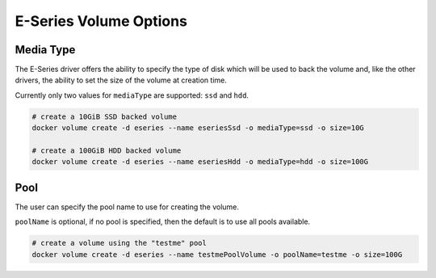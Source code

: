 .. _es_vol_opts:

E-Series Volume Options
=======================

Media Type
----------

The E-Series driver offers the ability to specify the type of disk which will be used to back the volume and,
like the other drivers, the ability to set the size of the volume at creation time.

Currently only two values for ``mediaType`` are supported:  ``ssd`` and ``hdd``.

.. code-block:: bash

   # create a 10GiB SSD backed volume
   docker volume create -d eseries --name eseriesSsd -o mediaType=ssd -o size=10G

   # create a 100GiB HDD backed volume
   docker volume create -d eseries --name eseriesHdd -o mediaType=hdd -o size=100G

Pool
----

The user can specify the pool name to use for creating the volume.  

``poolName`` is optional, if no pool is specified, then the default is to use all pools available.

.. code-block:: bash

  # create a volume using the "testme" pool
  docker volume create -d eseries --name testmePoolVolume -o poolName=testme -o size=100G

